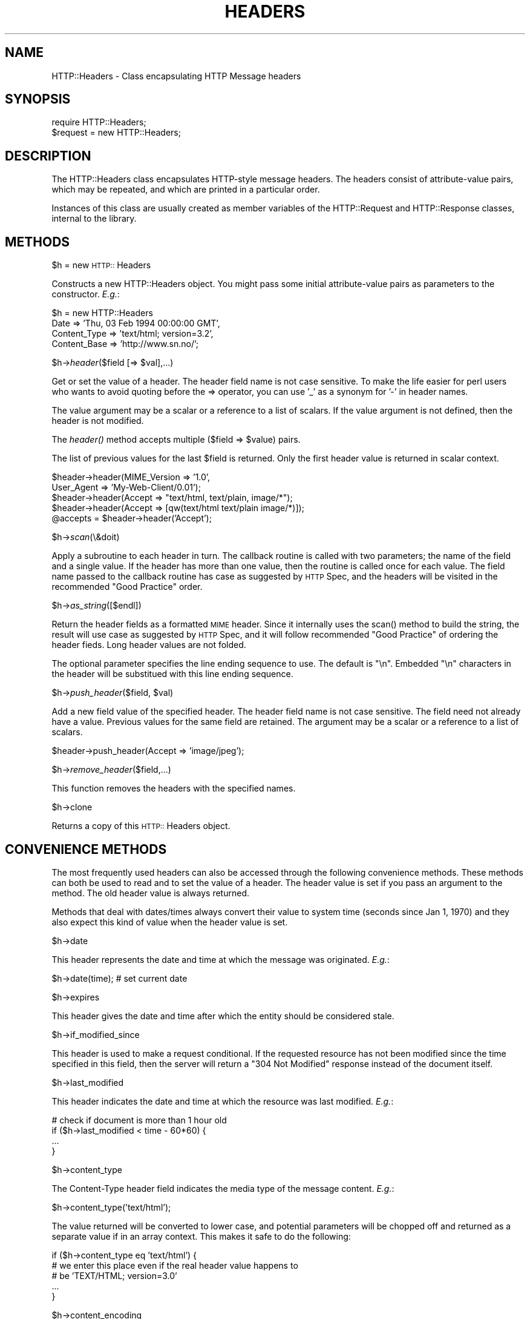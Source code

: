 .rn '' }`
''' $RCSfile$$Revision$$Date$
'''
''' $Log$
'''
.de Sh
.br
.if t .Sp
.ne 5
.PP
\fB\\$1\fR
.PP
..
.de Sp
.if t .sp .5v
.if n .sp
..
.de Ip
.br
.ie \\n(.$>=3 .ne \\$3
.el .ne 3
.IP "\\$1" \\$2
..
.de Vb
.ft CW
.nf
.ne \\$1
..
.de Ve
.ft R

.fi
..
'''
'''
'''     Set up \*(-- to give an unbreakable dash;
'''     string Tr holds user defined translation string.
'''     Bell System Logo is used as a dummy character.
'''
.tr \(*W-|\(bv\*(Tr
.ie n \{\
.ds -- \(*W-
.ds PI pi
.if (\n(.H=4u)&(1m=24u) .ds -- \(*W\h'-12u'\(*W\h'-12u'-\" diablo 10 pitch
.if (\n(.H=4u)&(1m=20u) .ds -- \(*W\h'-12u'\(*W\h'-8u'-\" diablo 12 pitch
.ds L" ""
.ds R" ""
.ds L' '
.ds R' '
'br\}
.el\{\
.ds -- \(em\|
.tr \*(Tr
.ds L" ``
.ds R" ''
.ds L' `
.ds R' '
.ds PI \(*p
'br\}
.\"	If the F register is turned on, we'll generate
.\"	index entries out stderr for the following things:
.\"		TH	Title 
.\"		SH	Header
.\"		Sh	Subsection 
.\"		Ip	Item
.\"		X<>	Xref  (embedded
.\"	Of course, you have to process the output yourself
.\"	in some meaninful fashion.
.if \nF \{
.de IX
.tm Index:\\$1\t\\n%\t"\\$2"
..
.nr % 0
.rr F
.\}
.TH HEADERS 1 "perl 5.003, patch 93" "25/Nov/96" "User Contributed Perl Documentation"
.IX Title "HEADERS 1"
.UC
.IX Name "HTTP::Headers - Class encapsulating HTTP Message headers"
.if n .hy 0
.if n .na
.ds C+ C\v'-.1v'\h'-1p'\s-2+\h'-1p'+\s0\v'.1v'\h'-1p'
.de CQ          \" put $1 in typewriter font
.ft CW
'if n "\c
'if t \\&\\$1\c
'if n \\&\\$1\c
'if n \&"
\\&\\$2 \\$3 \\$4 \\$5 \\$6 \\$7
'.ft R
..
.\" @(#)ms.acc 1.5 88/02/08 SMI; from UCB 4.2
.	\" AM - accent mark definitions
.bd B 3
.	\" fudge factors for nroff and troff
.if n \{\
.	ds #H 0
.	ds #V .8m
.	ds #F .3m
.	ds #[ \f1
.	ds #] \fP
.\}
.if t \{\
.	ds #H ((1u-(\\\\n(.fu%2u))*.13m)
.	ds #V .6m
.	ds #F 0
.	ds #[ \&
.	ds #] \&
.\}
.	\" simple accents for nroff and troff
.if n \{\
.	ds ' \&
.	ds ` \&
.	ds ^ \&
.	ds , \&
.	ds ~ ~
.	ds ? ?
.	ds ! !
.	ds /
.	ds q
.\}
.if t \{\
.	ds ' \\k:\h'-(\\n(.wu*8/10-\*(#H)'\'\h"|\\n:u"
.	ds ` \\k:\h'-(\\n(.wu*8/10-\*(#H)'\`\h'|\\n:u'
.	ds ^ \\k:\h'-(\\n(.wu*10/11-\*(#H)'^\h'|\\n:u'
.	ds , \\k:\h'-(\\n(.wu*8/10)',\h'|\\n:u'
.	ds ~ \\k:\h'-(\\n(.wu-\*(#H-.1m)'~\h'|\\n:u'
.	ds ? \s-2c\h'-\w'c'u*7/10'\u\h'\*(#H'\zi\d\s+2\h'\w'c'u*8/10'
.	ds ! \s-2\(or\s+2\h'-\w'\(or'u'\v'-.8m'.\v'.8m'
.	ds / \\k:\h'-(\\n(.wu*8/10-\*(#H)'\z\(sl\h'|\\n:u'
.	ds q o\h'-\w'o'u*8/10'\s-4\v'.4m'\z\(*i\v'-.4m'\s+4\h'\w'o'u*8/10'
.\}
.	\" troff and (daisy-wheel) nroff accents
.ds : \\k:\h'-(\\n(.wu*8/10-\*(#H+.1m+\*(#F)'\v'-\*(#V'\z.\h'.2m+\*(#F'.\h'|\\n:u'\v'\*(#V'
.ds 8 \h'\*(#H'\(*b\h'-\*(#H'
.ds v \\k:\h'-(\\n(.wu*9/10-\*(#H)'\v'-\*(#V'\*(#[\s-4v\s0\v'\*(#V'\h'|\\n:u'\*(#]
.ds _ \\k:\h'-(\\n(.wu*9/10-\*(#H+(\*(#F*2/3))'\v'-.4m'\z\(hy\v'.4m'\h'|\\n:u'
.ds . \\k:\h'-(\\n(.wu*8/10)'\v'\*(#V*4/10'\z.\v'-\*(#V*4/10'\h'|\\n:u'
.ds 3 \*(#[\v'.2m'\s-2\&3\s0\v'-.2m'\*(#]
.ds o \\k:\h'-(\\n(.wu+\w'\(de'u-\*(#H)/2u'\v'-.3n'\*(#[\z\(de\v'.3n'\h'|\\n:u'\*(#]
.ds d- \h'\*(#H'\(pd\h'-\w'~'u'\v'-.25m'\f2\(hy\fP\v'.25m'\h'-\*(#H'
.ds D- D\\k:\h'-\w'D'u'\v'-.11m'\z\(hy\v'.11m'\h'|\\n:u'
.ds th \*(#[\v'.3m'\s+1I\s-1\v'-.3m'\h'-(\w'I'u*2/3)'\s-1o\s+1\*(#]
.ds Th \*(#[\s+2I\s-2\h'-\w'I'u*3/5'\v'-.3m'o\v'.3m'\*(#]
.ds ae a\h'-(\w'a'u*4/10)'e
.ds Ae A\h'-(\w'A'u*4/10)'E
.ds oe o\h'-(\w'o'u*4/10)'e
.ds Oe O\h'-(\w'O'u*4/10)'E
.	\" corrections for vroff
.if v .ds ~ \\k:\h'-(\\n(.wu*9/10-\*(#H)'\s-2\u~\d\s+2\h'|\\n:u'
.if v .ds ^ \\k:\h'-(\\n(.wu*10/11-\*(#H)'\v'-.4m'^\v'.4m'\h'|\\n:u'
.	\" for low resolution devices (crt and lpr)
.if \n(.H>23 .if \n(.V>19 \
\{\
.	ds : e
.	ds 8 ss
.	ds v \h'-1'\o'\(aa\(ga'
.	ds _ \h'-1'^
.	ds . \h'-1'.
.	ds 3 3
.	ds o a
.	ds d- d\h'-1'\(ga
.	ds D- D\h'-1'\(hy
.	ds th \o'bp'
.	ds Th \o'LP'
.	ds ae ae
.	ds Ae AE
.	ds oe oe
.	ds Oe OE
.\}
.rm #[ #] #H #V #F C
.SH "NAME"
.IX Header "NAME"
HTTP::Headers \- Class encapsulating HTTP Message headers
.SH "SYNOPSIS"
.IX Header "SYNOPSIS"
.PP
.Vb 2
\& require HTTP::Headers;
\& $request = new HTTP::Headers;
.Ve
.SH "DESCRIPTION"
.IX Header "DESCRIPTION"
The \f(CWHTTP::Headers\fR class encapsulates HTTP\-style message headers.
The headers consist of attribute-value pairs, which may be repeated,
and which are printed in a particular order.
.PP
Instances of this class are usually created as member variables of the
\f(CWHTTP::Request\fR and \f(CWHTTP::Response\fR classes, internal to the
library.
.SH "METHODS"
.IX Header "METHODS"
.Sh "\f(CW$h\fR = new \s-1HTTP::\s0Headers"
.IX Subsection "\f(CW$h\fR = new \s-1HTTP::\s0Headers"
Constructs a new \f(CWHTTP::Headers\fR object.  You might pass some initial
attribute-value pairs as parameters to the constructor.  \fIE.g.\fR:
.PP
.Vb 4
\& $h = new HTTP::Headers
\&     Date         => 'Thu, 03 Feb 1994 00:00:00 GMT',
\&     Content_Type => 'text/html; version=3.2',
\&     Content_Base => 'http://www.sn.no/';
.Ve
.Sh "\f(CW$h\fR\->\fIheader\fR\|($field [=> \f(CW$val\fR],...)"
.IX Subsection "\f(CW$h\fR\->\fIheader\fR\|($field [=> \f(CW$val\fR],...)"
Get or set the value of a header.  The header field name is not case
sensitive.  To make the life easier for perl users who wants to avoid
quoting before the => operator, you can use \*(L'_\*(R' as a synonym for \*(L'\-\*(R'
in header names.
.PP
The value argument may be a scalar or a reference to a list of
scalars. If the value argument is not defined, then the header is not
modified.
.PP
The \fIheader()\fR method accepts multiple ($field => \f(CW$value\fR) pairs.
.PP
The list of previous values for the last \f(CW$field\fR is returned.  Only the
first header value is returned in scalar context.
.PP
.Vb 5
\& $header->header(MIME_Version => '1.0',
\&                 User_Agent   => 'My-Web-Client/0.01');
\& $header->header(Accept => "text/html, text/plain, image/*");
\& $header->header(Accept => [qw(text/html text/plain image/*)]);
\& @accepts = $header->header('Accept');
.Ve
.Sh "\f(CW$h\fR\->\fIscan\fR\|(\e&doit)"
.IX Subsection "\f(CW$h\fR\->\fIscan\fR\|(\e&doit)"
Apply a subroutine to each header in turn.  The callback routine is
called with two parameters; the name of the field and a single value.
If the header has more than one value, then the routine is called once
for each value.  The field name passed to the callback routine has
case as suggested by \s-1HTTP\s0 Spec, and the headers will be visited in the
recommended \*(L"Good Practice\*(R" order.
.Sh "\f(CW$h\fR\->\fIas_string\fR\|([$endl])"
.IX Subsection "\f(CW$h\fR\->\fIas_string\fR\|([$endl])"
Return the header fields as a formatted \s-1MIME\s0 header.  Since it
internally uses the \f(CWscan()\fR method to build the string, the result
will use case as suggested by \s-1HTTP\s0 Spec, and it will follow
recommended \*(L"Good Practice\*(R" of ordering the header fieds.  Long header
values are not folded. 
.PP
The optional parameter specifies the line ending sequence to use.  The
default is \f(CW"\en"\fR.  Embedded \*(L"\en\*(R" characters in the header will be
substitued with this line ending sequence.
.Sh "\f(CW$h\fR\->\fIpush_header\fR\|($field, \f(CW$val\fR)"
.IX Subsection "\f(CW$h\fR\->\fIpush_header\fR\|($field, \f(CW$val\fR)"
Add a new field value of the specified header.  The header field name
is not case sensitive.  The field need not already have a
value. Previous values for the same field are retained.  The argument
may be a scalar or a reference to a list of scalars.
.PP
.Vb 1
\& $header->push_header(Accept => 'image/jpeg');
.Ve
.Sh "\f(CW$h\fR\->\fIremove_header\fR\|($field,...)"
.IX Subsection "\f(CW$h\fR\->\fIremove_header\fR\|($field,...)"
This function removes the headers with the specified names.
.Sh "\f(CW$h\fR\->clone"
.IX Subsection "\f(CW$h\fR\->clone"
Returns a copy of this \s-1HTTP::\s0Headers object.
.SH "CONVENIENCE METHODS"
.IX Header "CONVENIENCE METHODS"
The most frequently used headers can also be accessed through the
following convenience methods.  These methods can both be used to read
and to set the value of a header.  The header value is set if you pass
an argument to the method.  The old header value is always returned.
.PP
Methods that deal with dates/times always convert their value to system
time (seconds since Jan 1, 1970) and they also expect this kind of
value when the header value is set.
.Sh "\f(CW$h\fR\->date"
.IX Subsection "\f(CW$h\fR\->date"
This header represents the date and time at which the message was
originated. \fIE.g.\fR:
.PP
.Vb 1
\&  $h->date(time);  # set current date
.Ve
.Sh "\f(CW$h\fR\->expires"
.IX Subsection "\f(CW$h\fR\->expires"
This header gives the date and time after which the entity should be
considered stale.
.Sh "\f(CW$h\fR\->if_modified_since"
.IX Subsection "\f(CW$h\fR\->if_modified_since"
This header is used to make a request conditional.  If the requested
resource has not been modified since the time specified in this field,
then the server will return a \f(CW"304 Not Modified"\fR response instead of
the document itself.
.Sh "\f(CW$h\fR\->last_modified"
.IX Subsection "\f(CW$h\fR\->last_modified"
This header indicates the date and time at which the resource was last
modified. \fIE.g.\fR:
.PP
.Vb 4
\&  # check if document is more than 1 hour old
\&  if ($h->last_modified < time - 60*60) {
\&        ...
\&  }
.Ve
.Sh "\f(CW$h\fR\->content_type"
.IX Subsection "\f(CW$h\fR\->content_type"
The Content-Type header field indicates the media type of the message
content. \fIE.g.\fR:
.PP
.Vb 1
\&  $h->content_type('text/html');
.Ve
The value returned will be converted to lower case, and potential
parameters will be chopped off and returned as a separate value if in
an array context.  This makes it safe to do the following:
.PP
.Vb 5
\&  if ($h->content_type eq 'text/html') {
\&     # we enter this place even if the real header value happens to
\&     # be 'TEXT/HTML; version=3.0'
\&     ...
\&  }
.Ve
.Sh "\f(CW$h\fR\->content_encoding"
.IX Subsection "\f(CW$h\fR\->content_encoding"
The Content-Encoding header field is used as a modifier to the
media type.  When present, its value indicates what additional
encoding mechanism has been applied to the resource.
.Sh "\f(CW$h\fR\->content_length"
.IX Subsection "\f(CW$h\fR\->content_length"
A decimal number indicating the size in bytes of the message content.
.Sh "\f(CW$h\fR\->title"
.IX Subsection "\f(CW$h\fR\->title"
The title of the document.  In libwww-perl this header will be
initialized automatically from the <\s-1TITLE\s0>...</\s-1TITLE\s0> element
of \s-1HTML\s0 documents.  \fIThis header is no longer part of the \s-1HTTP\s0
standard.\fR
.Sh "\f(CW$h\fR\->user_agent"
.IX Subsection "\f(CW$h\fR\->user_agent"
This header field is used in request messages and contains information
about the user agent originating the request.  \fIE.g.\fR:
.PP
.Vb 1
\&  $h->user_agent('Mozilla/1.2');
.Ve
.Sh "\f(CW$h\fR\->server"
.IX Subsection "\f(CW$h\fR\->server"
The server header field contains information about the software being
used by the originating server program handling the request.
.Sh "\f(CW$h\fR\->from"
.IX Subsection "\f(CW$h\fR\->from"
This header should contain an Internet e-mail address for the human
user who controls the requesting user agent.  The address should be
machine-usable, as defined by \s-1RFC822\s0.  E.g.:
.PP
.Vb 1
\&  $h->from('Gisle Aas <aas@sn.no>');
.Ve
.Sh "\f(CW$h\fR\->referer"
.IX Subsection "\f(CW$h\fR\->referer"
Used to specify the address (\s-1URI\s0) of the document from which the
requested resouce address was obtained.
.Sh "\f(CW$h\fR\->www_authenticate"
.IX Subsection "\f(CW$h\fR\->www_authenticate"
This header must be included as part of a \*(L"401 Unauthorized\*(R" response.
The field value consist of a challenge that indicates the
authentication scheme and parameters applicable to the requested \s-1URI\s0.
.Sh "\f(CW$h\fR\->authorization"
.IX Subsection "\f(CW$h\fR\->authorization"
A user agent that wishes to authenticate itself with a server, may do
so by including this header.
.Sh "\f(CW$h\fR\->authorization_basic"
.IX Subsection "\f(CW$h\fR\->authorization_basic"
This method is used to get or set an authorization header that use the
\*(L"Basic Authentication Scheme\*(R".  In array context it will return two
values; the user name and the password.  In scalar context it will
return \fI"uname:password\*(R"\fR as a single string value.
.PP
When used to set the header value, it expects two arguments.  \fIE.g.\fR:
.PP
.Vb 1
\&  $h->authorization_basic($uname, $password);
.Ve

.rn }` ''
